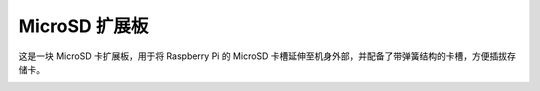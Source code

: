 MicroSD 扩展板
===================


这是一块 MicroSD 卡扩展板，用于将 Raspberry Pi 的 MicroSD 卡槽延伸至机身外部，并配备了带弹簧结构的卡槽，方便插拔存储卡。


.. image:: img/sd_board.jpeg
